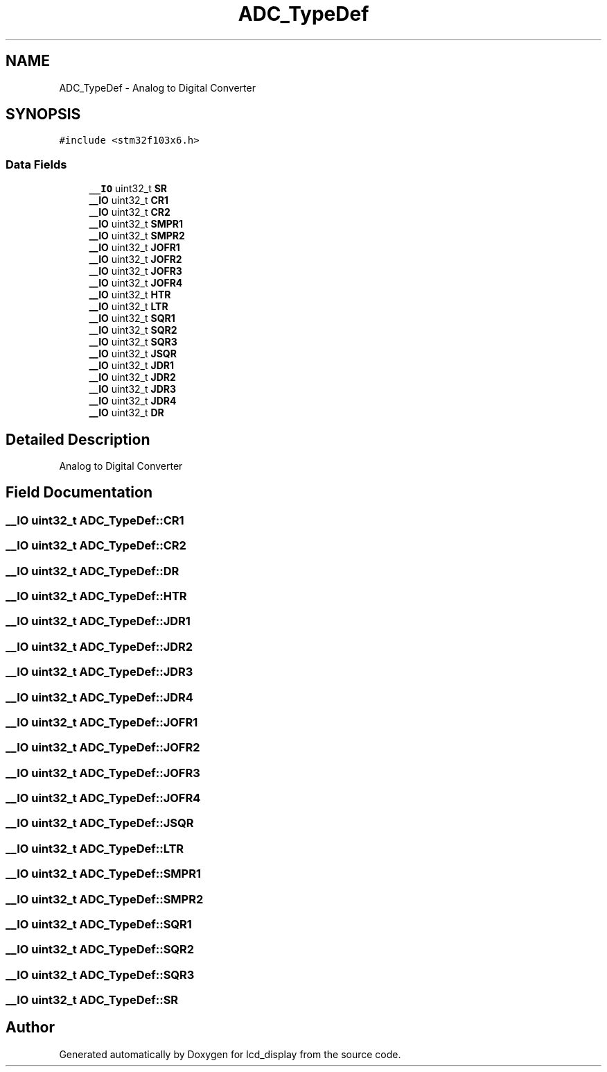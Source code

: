 .TH "ADC_TypeDef" 3 "Thu Oct 29 2020" "lcd_display" \" -*- nroff -*-
.ad l
.nh
.SH NAME
ADC_TypeDef \- Analog to Digital Converter 
.br
  

.SH SYNOPSIS
.br
.PP
.PP
\fC#include <stm32f103x6\&.h>\fP
.SS "Data Fields"

.in +1c
.ti -1c
.RI "\fB__IO\fP uint32_t \fBSR\fP"
.br
.ti -1c
.RI "\fB__IO\fP uint32_t \fBCR1\fP"
.br
.ti -1c
.RI "\fB__IO\fP uint32_t \fBCR2\fP"
.br
.ti -1c
.RI "\fB__IO\fP uint32_t \fBSMPR1\fP"
.br
.ti -1c
.RI "\fB__IO\fP uint32_t \fBSMPR2\fP"
.br
.ti -1c
.RI "\fB__IO\fP uint32_t \fBJOFR1\fP"
.br
.ti -1c
.RI "\fB__IO\fP uint32_t \fBJOFR2\fP"
.br
.ti -1c
.RI "\fB__IO\fP uint32_t \fBJOFR3\fP"
.br
.ti -1c
.RI "\fB__IO\fP uint32_t \fBJOFR4\fP"
.br
.ti -1c
.RI "\fB__IO\fP uint32_t \fBHTR\fP"
.br
.ti -1c
.RI "\fB__IO\fP uint32_t \fBLTR\fP"
.br
.ti -1c
.RI "\fB__IO\fP uint32_t \fBSQR1\fP"
.br
.ti -1c
.RI "\fB__IO\fP uint32_t \fBSQR2\fP"
.br
.ti -1c
.RI "\fB__IO\fP uint32_t \fBSQR3\fP"
.br
.ti -1c
.RI "\fB__IO\fP uint32_t \fBJSQR\fP"
.br
.ti -1c
.RI "\fB__IO\fP uint32_t \fBJDR1\fP"
.br
.ti -1c
.RI "\fB__IO\fP uint32_t \fBJDR2\fP"
.br
.ti -1c
.RI "\fB__IO\fP uint32_t \fBJDR3\fP"
.br
.ti -1c
.RI "\fB__IO\fP uint32_t \fBJDR4\fP"
.br
.ti -1c
.RI "\fB__IO\fP uint32_t \fBDR\fP"
.br
.in -1c
.SH "Detailed Description"
.PP 
Analog to Digital Converter 
.br
 
.SH "Field Documentation"
.PP 
.SS "\fB__IO\fP uint32_t ADC_TypeDef::CR1"

.SS "\fB__IO\fP uint32_t ADC_TypeDef::CR2"

.SS "\fB__IO\fP uint32_t ADC_TypeDef::DR"

.SS "\fB__IO\fP uint32_t ADC_TypeDef::HTR"

.SS "\fB__IO\fP uint32_t ADC_TypeDef::JDR1"

.SS "\fB__IO\fP uint32_t ADC_TypeDef::JDR2"

.SS "\fB__IO\fP uint32_t ADC_TypeDef::JDR3"

.SS "\fB__IO\fP uint32_t ADC_TypeDef::JDR4"

.SS "\fB__IO\fP uint32_t ADC_TypeDef::JOFR1"

.SS "\fB__IO\fP uint32_t ADC_TypeDef::JOFR2"

.SS "\fB__IO\fP uint32_t ADC_TypeDef::JOFR3"

.SS "\fB__IO\fP uint32_t ADC_TypeDef::JOFR4"

.SS "\fB__IO\fP uint32_t ADC_TypeDef::JSQR"

.SS "\fB__IO\fP uint32_t ADC_TypeDef::LTR"

.SS "\fB__IO\fP uint32_t ADC_TypeDef::SMPR1"

.SS "\fB__IO\fP uint32_t ADC_TypeDef::SMPR2"

.SS "\fB__IO\fP uint32_t ADC_TypeDef::SQR1"

.SS "\fB__IO\fP uint32_t ADC_TypeDef::SQR2"

.SS "\fB__IO\fP uint32_t ADC_TypeDef::SQR3"

.SS "\fB__IO\fP uint32_t ADC_TypeDef::SR"


.SH "Author"
.PP 
Generated automatically by Doxygen for lcd_display from the source code\&.
